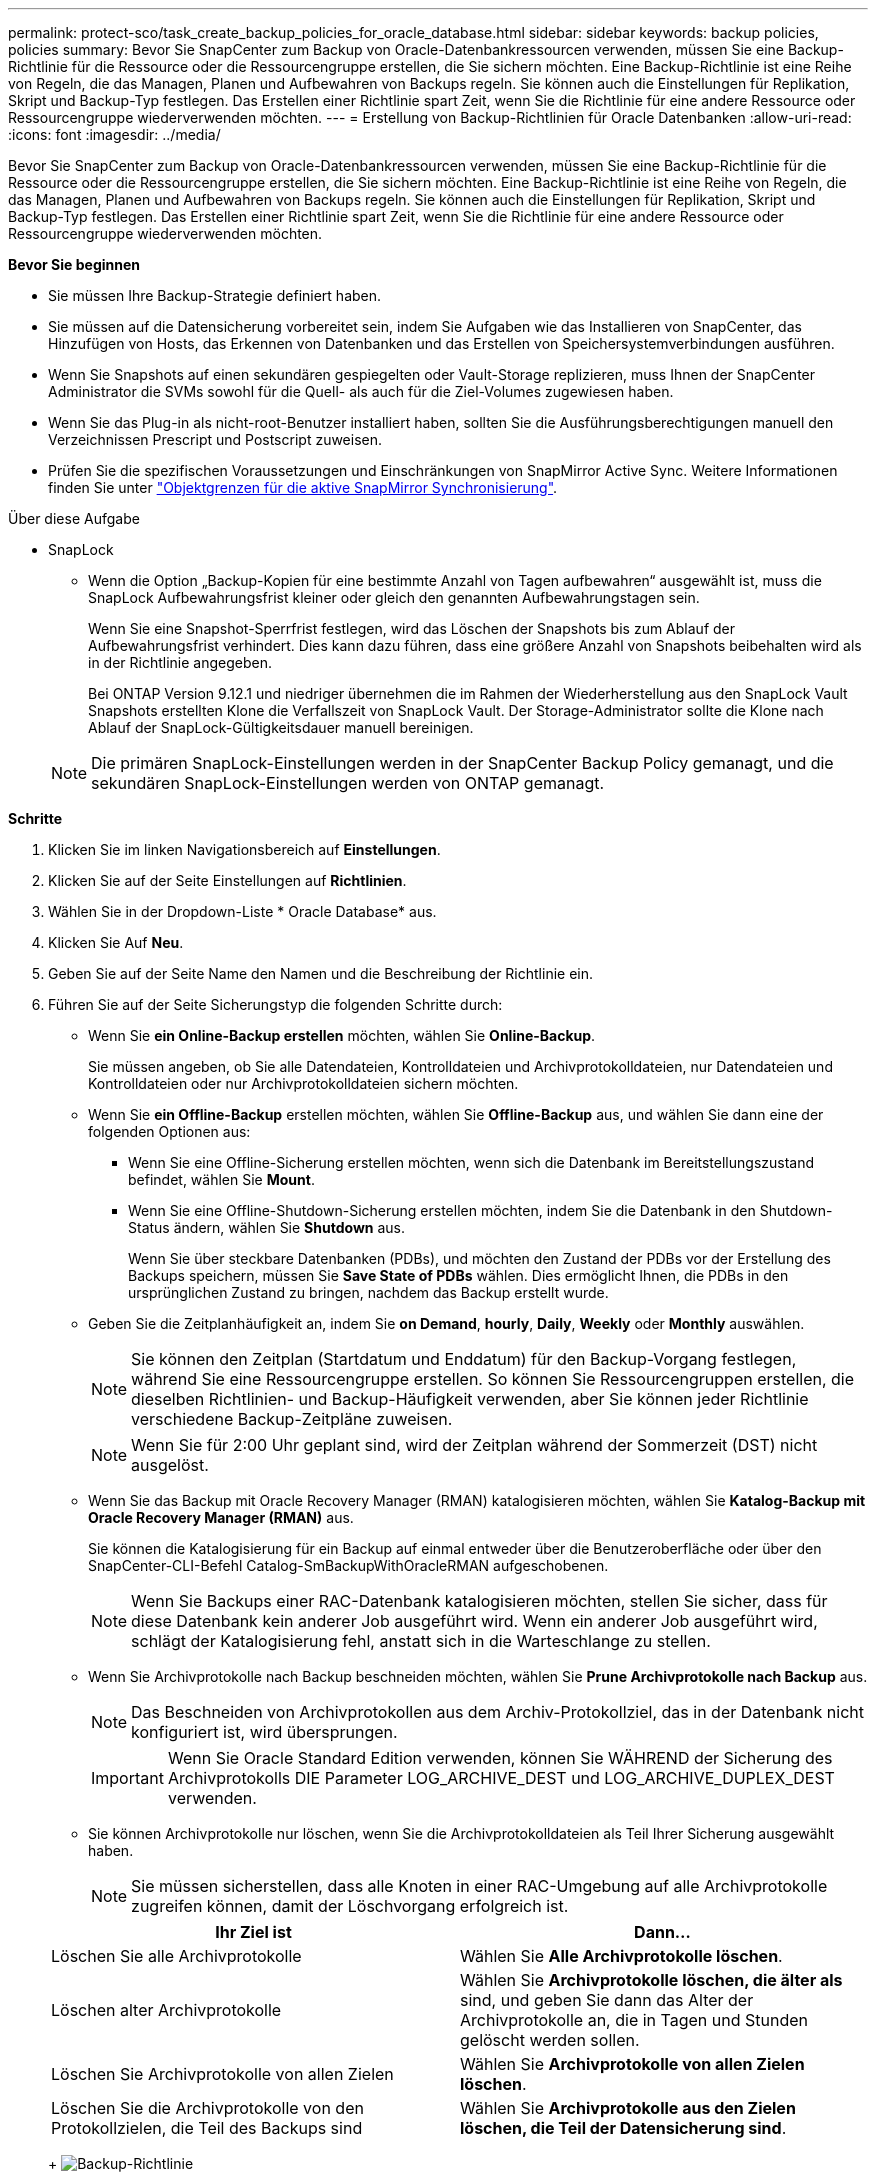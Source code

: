 ---
permalink: protect-sco/task_create_backup_policies_for_oracle_database.html 
sidebar: sidebar 
keywords: backup policies, policies 
summary: Bevor Sie SnapCenter zum Backup von Oracle-Datenbankressourcen verwenden, müssen Sie eine Backup-Richtlinie für die Ressource oder die Ressourcengruppe erstellen, die Sie sichern möchten. Eine Backup-Richtlinie ist eine Reihe von Regeln, die das Managen, Planen und Aufbewahren von Backups regeln. Sie können auch die Einstellungen für Replikation, Skript und Backup-Typ festlegen. Das Erstellen einer Richtlinie spart Zeit, wenn Sie die Richtlinie für eine andere Ressource oder Ressourcengruppe wiederverwenden möchten. 
---
= Erstellung von Backup-Richtlinien für Oracle Datenbanken
:allow-uri-read: 
:icons: font
:imagesdir: ../media/


[role="lead"]
Bevor Sie SnapCenter zum Backup von Oracle-Datenbankressourcen verwenden, müssen Sie eine Backup-Richtlinie für die Ressource oder die Ressourcengruppe erstellen, die Sie sichern möchten. Eine Backup-Richtlinie ist eine Reihe von Regeln, die das Managen, Planen und Aufbewahren von Backups regeln. Sie können auch die Einstellungen für Replikation, Skript und Backup-Typ festlegen. Das Erstellen einer Richtlinie spart Zeit, wenn Sie die Richtlinie für eine andere Ressource oder Ressourcengruppe wiederverwenden möchten.

*Bevor Sie beginnen*

* Sie müssen Ihre Backup-Strategie definiert haben.
* Sie müssen auf die Datensicherung vorbereitet sein, indem Sie Aufgaben wie das Installieren von SnapCenter, das Hinzufügen von Hosts, das Erkennen von Datenbanken und das Erstellen von Speichersystemverbindungen ausführen.
* Wenn Sie Snapshots auf einen sekundären gespiegelten oder Vault-Storage replizieren, muss Ihnen der SnapCenter Administrator die SVMs sowohl für die Quell- als auch für die Ziel-Volumes zugewiesen haben.
* Wenn Sie das Plug-in als nicht-root-Benutzer installiert haben, sollten Sie die Ausführungsberechtigungen manuell den Verzeichnissen Prescript und Postscript zuweisen.
* Prüfen Sie die spezifischen Voraussetzungen und Einschränkungen von SnapMirror Active Sync. Weitere Informationen finden Sie unter https://docs.netapp.com/us-en/ontap/smbc/considerations-limits.html#volumes["Objektgrenzen für die aktive SnapMirror Synchronisierung"].


.Über diese Aufgabe
* SnapLock
+
** Wenn die Option „Backup-Kopien für eine bestimmte Anzahl von Tagen aufbewahren“ ausgewählt ist, muss die SnapLock Aufbewahrungsfrist kleiner oder gleich den genannten Aufbewahrungstagen sein.
+
Wenn Sie eine Snapshot-Sperrfrist festlegen, wird das Löschen der Snapshots bis zum Ablauf der Aufbewahrungsfrist verhindert. Dies kann dazu führen, dass eine größere Anzahl von Snapshots beibehalten wird als in der Richtlinie angegeben.

+
Bei ONTAP Version 9.12.1 und niedriger übernehmen die im Rahmen der Wiederherstellung aus den SnapLock Vault Snapshots erstellten Klone die Verfallszeit von SnapLock Vault. Der Storage-Administrator sollte die Klone nach Ablauf der SnapLock-Gültigkeitsdauer manuell bereinigen.

+

NOTE: Die primären SnapLock-Einstellungen werden in der SnapCenter Backup Policy gemanagt, und die sekundären SnapLock-Einstellungen werden von ONTAP gemanagt.





*Schritte*

. Klicken Sie im linken Navigationsbereich auf *Einstellungen*.
. Klicken Sie auf der Seite Einstellungen auf *Richtlinien*.
. Wählen Sie in der Dropdown-Liste * Oracle Database* aus.
. Klicken Sie Auf *Neu*.
. Geben Sie auf der Seite Name den Namen und die Beschreibung der Richtlinie ein.
. Führen Sie auf der Seite Sicherungstyp die folgenden Schritte durch:
+
** Wenn Sie *ein Online-Backup erstellen* möchten, wählen Sie *Online-Backup*.
+
Sie müssen angeben, ob Sie alle Datendateien, Kontrolldateien und Archivprotokolldateien, nur Datendateien und Kontrolldateien oder nur Archivprotokolldateien sichern möchten.

** Wenn Sie *ein Offline-Backup* erstellen möchten, wählen Sie *Offline-Backup* aus, und wählen Sie dann eine der folgenden Optionen aus:
+
*** Wenn Sie eine Offline-Sicherung erstellen möchten, wenn sich die Datenbank im Bereitstellungszustand befindet, wählen Sie *Mount*.
*** Wenn Sie eine Offline-Shutdown-Sicherung erstellen möchten, indem Sie die Datenbank in den Shutdown-Status ändern, wählen Sie *Shutdown* aus.
+
Wenn Sie über steckbare Datenbanken (PDBs), und möchten den Zustand der PDBs vor der Erstellung des Backups speichern, müssen Sie *Save State of PDBs* wählen. Dies ermöglicht Ihnen, die PDBs in den ursprünglichen Zustand zu bringen, nachdem das Backup erstellt wurde.



** Geben Sie die Zeitplanhäufigkeit an, indem Sie *on Demand*, *hourly*, *Daily*, *Weekly* oder *Monthly* auswählen.
+

NOTE: Sie können den Zeitplan (Startdatum und Enddatum) für den Backup-Vorgang festlegen, während Sie eine Ressourcengruppe erstellen. So können Sie Ressourcengruppen erstellen, die dieselben Richtlinien- und Backup-Häufigkeit verwenden, aber Sie können jeder Richtlinie verschiedene Backup-Zeitpläne zuweisen.

+

NOTE: Wenn Sie für 2:00 Uhr geplant sind, wird der Zeitplan während der Sommerzeit (DST) nicht ausgelöst.

** Wenn Sie das Backup mit Oracle Recovery Manager (RMAN) katalogisieren möchten, wählen Sie *Katalog-Backup mit Oracle Recovery Manager (RMAN)* aus.
+
Sie können die Katalogisierung für ein Backup auf einmal entweder über die Benutzeroberfläche oder über den SnapCenter-CLI-Befehl Catalog-SmBackupWithOracleRMAN aufgeschobenen.

+

NOTE: Wenn Sie Backups einer RAC-Datenbank katalogisieren möchten, stellen Sie sicher, dass für diese Datenbank kein anderer Job ausgeführt wird. Wenn ein anderer Job ausgeführt wird, schlägt der Katalogisierung fehl, anstatt sich in die Warteschlange zu stellen.

** Wenn Sie Archivprotokolle nach Backup beschneiden möchten, wählen Sie *Prune Archivprotokolle nach Backup* aus.
+

NOTE: Das Beschneiden von Archivprotokollen aus dem Archiv-Protokollziel, das in der Datenbank nicht konfiguriert ist, wird übersprungen.

+

IMPORTANT: Wenn Sie Oracle Standard Edition verwenden, können Sie WÄHREND der Sicherung des Archivprotokolls DIE Parameter LOG_ARCHIVE_DEST und LOG_ARCHIVE_DUPLEX_DEST verwenden.

** Sie können Archivprotokolle nur löschen, wenn Sie die Archivprotokolldateien als Teil Ihrer Sicherung ausgewählt haben.
+

NOTE: Sie müssen sicherstellen, dass alle Knoten in einer RAC-Umgebung auf alle Archivprotokolle zugreifen können, damit der Löschvorgang erfolgreich ist.

+
|===
| Ihr Ziel ist | Dann... 


 a| 
Löschen Sie alle Archivprotokolle
 a| 
Wählen Sie *Alle Archivprotokolle löschen*.



 a| 
Löschen alter Archivprotokolle
 a| 
Wählen Sie *Archivprotokolle löschen, die älter als* sind, und geben Sie dann das Alter der Archivprotokolle an, die in Tagen und Stunden gelöscht werden sollen.



 a| 
Löschen Sie Archivprotokolle von allen Zielen
 a| 
Wählen Sie *Archivprotokolle von allen Zielen löschen*.



 a| 
Löschen Sie die Archivprotokolle von den Protokollzielen, die Teil des Backups sind
 a| 
Wählen Sie *Archivprotokolle aus den Zielen löschen, die Teil der Datensicherung sind*.

|===
+
image:../media/sco_backuppolicy_prunning.gif["Backup-Richtlinie"]



. Geben Sie auf der Seite Aufbewahrung die Aufbewahrungseinstellungen für den Sicherungstyp und den auf der Seite Sicherungstyp ausgewählten Terminplantyp an:
+
|===


| Ihr Ziel ist | Dann... 


 a| 
Behalten Sie eine bestimmte Anzahl von Snapshots bei
 a| 
Wählen Sie *Total Snapshot Copies to keep* aus, und geben Sie dann die Anzahl der Snapshots an, die Sie behalten möchten.

Wenn die Anzahl der Snapshots die angegebene Zahl überschreitet, werden die Snapshots mit den ältesten zuerst gelöschten Kopien gelöscht.


NOTE: Der maximale Aufbewahrungswert ist 1018 für Ressourcen auf ONTAP 9.4 oder höher und 254 für Ressourcen unter ONTAP 9.3 oder einer früheren Version. Backups schlagen fehl, wenn die Aufbewahrung auf einen Wert festgelegt ist, der höher ist, als die zugrunde liegende ONTAP Version unterstützt.


IMPORTANT: Sie müssen die Aufbewahrungsanzahl auf 2 oder höher einstellen, wenn Sie die SnapVault-Replikation aktivieren möchten. Wenn Sie den Aufbewahrungszeitraum auf 1 festlegen, kann der Aufbewahrungsvorgang fehlschlagen, weil der erste Snapshot der ReferenzSnapshot für die SnapVault-Beziehung ist, bis ein neuerer Snapshot auf das Ziel repliziert wird.



 a| 
Bewahren Sie die Snapshots für eine bestimmte Anzahl von Tagen auf
 a| 
Wählen Sie *Snapshot-Kopien behalten für*, und geben Sie dann die Anzahl der Tage an, für die Sie die Snapshots vor dem Löschen behalten möchten.



 a| 
Sperrfrist von Snapshots
 a| 
Wählen Sie die Sperrfrist für Snapshot Kopien aus und wählen Sie Tage, Monate oder Jahre aus.

Die SnapLock-Aufbewahrungsfrist sollte weniger als 100 Jahre betragen.

|===
+

NOTE: Sie können Archiv-Protokoll-Backups nur dann aufbewahren, wenn Sie die Archiv-Log-Dateien als Teil Ihrer Sicherung ausgewählt haben.

. Geben Sie auf der Seite Replikation die Replikationseinstellungen an:
+
|===
| Für dieses Feld... | Tun Sie das... 


 a| 
Aktualisieren Sie SnapMirror nach dem Erstellen eines lokalen Snapshots
 a| 
Wählen Sie dieses Feld aus, um Spiegelkopien der Backup-Sätze auf einem anderen Volume zu erstellen (SnapMirror Replikation).

Diese Option sollte für SnapMirror Active Sync aktiviert sein.

Während der sekundären Replizierung wird mit der SnapLock-Ablaufzeit die primäre SnapLock-Ablaufzeit geladen.

Durch Klicken auf die Schaltfläche * Aktualisieren* auf der Seite Topologie wird die sekundäre und primäre SnapLock-Ablaufzeit aktualisiert, die von ONTAP abgerufen werden.



 a| 
Aktualisieren Sie SnapVault nach dem Erstellen eines lokalen Snapshots
 a| 
Wählen Sie diese Option aus, um Disk-to-Disk-Backup-Replikation (SnapVault-Backups) durchzuführen.

Wenn SnapLock nur auf dem sekundären aus ONTAP, dem sogenannten SnapLock-Vault, konfiguriert ist, wird durch Klicken auf die Schaltfläche * Aktualisieren* auf der Seite Topologie die Sperrfrist auf dem sekundären, das von ONTAP abgerufen wird, aktualisiert.

Weitere Informationen zu SnapLock Vault finden Sie unter https://docs.netapp.com/us-en/ontap/snaplock/commit-snapshot-copies-worm-concept.html["Speichern von Snapshot-Kopien in WORM-KOPIEN auf einem Vault-Ziel"]

Siehe link:../protect-sco/task_view_oracle_databse_backups_and_clones_in_the_topology_page.html["Sehen Sie sich Backups und Klone von Oracle Datenbanken auf der Seite Topologie an"].



 a| 
Sekundäres Policy-Label
 a| 
Wählen Sie eine Snapshot-Bezeichnung aus.

Je nach der ausgewählten Snapshot-Beschriftung wendet ONTAP die sekundäre Snapshot-Aufbewahrungsrichtlinie an, die der Markierung entspricht.


NOTE: Wenn Sie *Update SnapMirror nach dem Erstellen einer lokalen Snapshot Kopie* ausgewählt haben, können Sie optional das Label für die sekundäre Richtlinie angeben. Wenn Sie jedoch *Update SnapVault nach dem Erstellen einer lokalen Snapshot Kopie* ausgewählt haben, sollten Sie das sekundäre Policy Label angeben.



 a| 
Fehler bei Wiederholungszählung
 a| 
Geben Sie die maximale Anzahl von Replikationsversuchen ein, die zulässig sind, bevor der Vorgang beendet wird.

|===
+

NOTE: Sie sollten die SnapMirror Aufbewahrungsrichtlinie in ONTAP für den sekundären Storage konfigurieren, um die maximale Grenze von Snapshots auf dem sekundären Storage zu vermeiden.

. Geben Sie auf der Seite Skript den Pfad und die Argumente des Prescript oder Postscript ein, das Sie vor oder nach dem Backup ausführen möchten.
+
Die Voreinstellungen und Postskripte müssen entweder in _/var/opt/snapcenter/spl/scripts_ oder in einem beliebigen Ordner in diesem Pfad gespeichert werden. Standardmäßig ist der Pfad _/var/opt/snapcenter/spl/scripts_ ausgefüllt. Wenn Sie Ordner in diesem Pfad erstellt haben, um die Skripte zu speichern, müssen Sie diese Ordner im Pfad angeben.

+
Sie können auch den Wert für das Skript-Timeout angeben. Der Standardwert ist 60 Sekunden.

+
Mit SnapCenter können Sie die vordefinierten Umgebungsvariablen verwenden, wenn Sie das Skript und das Postscript ausführen. link:../protect-sco/predefined-environment-variables-prescript-postscript-backup.html["Weitere Informationen ."^]

. Führen Sie auf der Seite Überprüfung die folgenden Schritte aus:
+
.. Wählen Sie den Backup-Zeitplan aus, für den Sie den Verifizierungsvorgang durchführen möchten.
.. Geben Sie im Abschnitt Skriptbefehle überprüfen den Pfad und die Argumente des Preskript oder Postscript ein, die vor bzw. nach der Verifikation ausgeführt werden sollen.
+
Die Voreinstellungen und Postskripte müssen entweder in _/var/opt/snapcenter/spl/scripts_ oder in einem beliebigen Ordner in diesem Pfad gespeichert werden. Standardmäßig ist der Pfad _/var/opt/snapcenter/spl/scripts_ ausgefüllt. Wenn Sie Ordner in diesem Pfad erstellt haben, um die Skripte zu speichern, müssen Sie diese Ordner im Pfad angeben.

+
Sie können auch den Wert für das Skript-Timeout angeben. Der Standardwert ist 60 Sekunden.



. Überprüfen Sie die Zusammenfassung und klicken Sie dann auf *Fertig stellen*.

